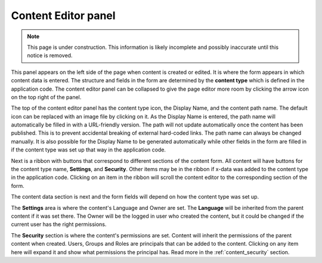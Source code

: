.. _content_editor:

Content Editor panel
====================

.. NOTE::
   This page is under construction. This information is likely incomplete and possibly inaccurate until this notice is removed.

This panel appears on the left side of the page when content is created or edited. It is where the form appears in which content data is
entered. The structure and fields in the form are determined by the **content type** which is defined in the application code. The content
editor panel can be collapsed to give the page editor more room by clicking the arrow icon on the top right of the panel.

The top of the content editor panel has the content type icon, the Display Name, and the content path name. The default icon can be replaced
with an image file by clicking on it. As the Display Name is entered, the path name will automatically be filled in with a URL-friendly
version. The path will not update automatically once the content has been published. This is to prevent accidental breaking of external
hard-coded links. The path name can always be changed manually. It is also possible for the Display Name to be generated automatically while
other fields in the form are filled in if the content type was set up that way in the application code.

.. image:: images/content-editor1.jpg

Next is a ribbon with buttons that correspond to different sections of the content form. All content will have buttons for the content type
name, **Settings**, and **Security**. Other items may be in the ribbon if x-data was added to the content type in the application code.
Clicking on an item in the ribbon will scroll the content editor to the corresponding section of the form.

.. image:: images/content-editor2.jpg

The content data section is next and the form fields will depend on how the content type was set up.

The **Settings** area is where the content's Language and Owner are set. The **Language** will be inherited from the parent content if it
was set there. The Owner will be the logged in user who created the content, but it could be changed if the current user has the right
permissions.

The **Security** section is where the content's permissions are set. Content will inherit the permissions of the parent content when
created. Users, Groups and Roles are principals that can be added to the content. Clicking on any item here will expand it and show what
permissions the principal has. Read more in the :ref:`content_security` section.